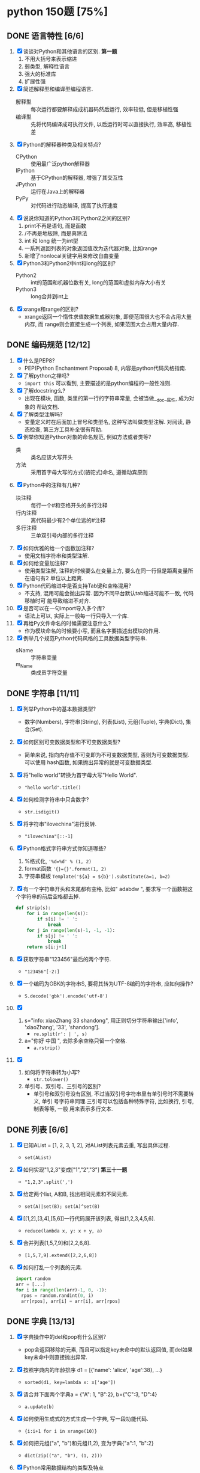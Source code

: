 #+STARTUP: INDENT OVERVIEW

* python 150题 [75%]
** DONE 语言特性 [6/6]
  1. [X] 谈谈对Python和其他语言的区别. *第一题*
     1) 不用大括号来表示缩进
     2) 弱类型, 解释性语言
     3) 强大的标准库
     4) 扩展性强
  2. [X] 简述解释型和编译型编程语言.
     - 解释型 :: 每次运行都要解释成成机器码然后运行, 效率较低, 但是移植性强
     - 编译型 :: 先将代码编译成可执行文件, 以后运行时可以直接执行, 效率高, 移植性差
  3. [X] Python的解释器种类及相关特点?
     - CPython :: 使用最广泛python解释器
     - IPython :: 基于CPython的解释器, 增强了其交互性
     - JPython :: 运行在Java上的解释器
     - PyPy :: 对代码进行动态编译, 提高了执行速度
  4. [X] 说说你知道的Python3和Python2之间的区别?
     1) print不再是语句, 而是函数
     2) /不再是地板除, 而是真除法
     3) int 和 long 统一为int型
     4) 一系列返回列表的对象返回值改为迭代器对象, 比如range
     5) 新增了nonlocal关键字用来修改自由变量
  5. [X] Python3和Python2中int和long的区别?
     - Python2 :: int的范围和机器位数有关, long的范围和虚拟内存大小有关
     - Python3 :: long合并到int上
  6. [X] xrange和range的区别?
     - xrange返回一个惰性求值数据生成器对象, 即便范围很大也不会占用大量内存, 而
       range则会直接生成一个列表, 如果范围大会占用大量内存.

** DONE 编码规范 [12/12]
  1. [X] 什么是PEP8?
     - PEP(Python Enchantment Proposal) 8, 内容是python代码风格指南.
  2. [X] 了解python之禅吗?
     - ~import this~ 可以看到, 主要描述的是python编程的一般性准则.
  3. [X] 了解docstring么?
     - 出现在模块, 函数, 类里的第一行的字符串常量, 会被当做__doc__属性, 成为对象的
       帮助文档.
  4. [X] 了解类型注解吗?
     - 变量定义时在后面加上冒号和类型名, 这种写法叫做类型注解. 对阅读, 静态检查,
       第三方工具补全很有帮助.
  5. [X] 例举你知道Python对象的命名规范, 例如方法或者类等?
     - 类 :: 类名应该大写开头
     - 方法 :: 采用首字母大写的方式(骆驼式)命名, 遵循动宾原则
  6. [X] Python中的注释有几种?
     - 块注释 :: 每行一个#和空格开头的多行注释
     - 行内注释 :: 离代码最少有2个单位远的#注释
     - 多行注释 :: 三单双引号内部的多行注释
  7. [X] 如何优雅的给一个函数加注释?
     - 使用文档字符串和类型注解.
  8. [X] 如何给变量加注释?
     - 使用类型注解, 注释的时候要么在变量上方, 要么在同一行但是距离变量所在语句有2
       单位以上距离.
  9. [X] Python代码缩进中是否支持Tab键和空格混用?
     - 不支持, 混用可能会抛出异常. 因为不同平台默认tab缩进可能不一致, 代码移植时可
       能导致缩进不对齐.
  10. [X] 是否可以在一句import导入多个库?
      - 语法上可以, 实际上一般每一行只导入一个库.
  11. [X] 再给Py文件命名的时候需要注意什么?
      - 作为模块命名的时候要小写, 而且名字要描述出模块的作用.
  12. [X] 例举几个规范Python代码风格的工具数据类型字符串.
      - sName :: 字符串变量
      - m_Name :: 类成员字符变量

** DONE 字符串 [11/11]
  1. [X] 列举Python中的基本数据类型?
     - 数字(Numbers), 字符串(String), 列表(List), 元组(Tuple), 字典(Dict),
       集合(Set).
  2. [X] 如何区别可变数据类型和不可变数据类型?
     - 简单来说, 指向内存值不可变即为不可变数据类型, 否则为可变数据类型. 可以使用
       hash函数, 如果抛出异常的就是可变数据类型.
  3. [X] 将"hello world"转换为首字母大写"Hello World".
     - ~"hello world".title()~
  4. [X] 如何检测字符串中只含数字?
     - ~str.isdigit()~
  5. [X] 将字符串"ilovechina"进行反转.
     - ~"ilovechina"[::-1]~
  6. [X] Python格式字符串方式你知道哪些?
     1. %格式化, ~'%d=%d' % (1, 2)~
     2. format函数 ~'{}={}'.format(1, 2)~
     3. 字符串模板 ~Template('${a} = ${b}').substitute(a=1, b=2)~
  7. [X] 有一个字符串开头和末尾都有空格, 比如" adabdw ", 要求写一个函数把这个字符串的前后空格都去掉.
     #+BEGIN_SRC python
       def strip(s):
           for i in range(len(s)):
               if s[i] != ' ':
                   break
           for j in range(len(s)-1, -1, -1):
               if s[j] != ' ':
                   break
           return s[i:j+1]
     #+END_SRC
  8. [X] 获取字符串"123456"最后的两个字符.
     - ~"123456"[-2:]~
  9. [X] 一个编码为GBK的字符串S, 要将其转为UTF-8编码的字符串, 应如何操作?
     - ~S.decode('gbk').encode('utf-8')~
  10. [X]
      1) s="info: xiaoZhang 33 shandong", 用正则切分字符串输出['info',
         'xiaoZhang', '33', 'shandong'].
         - ~re.split(r': | ', s)~
      2) a="你好 中国 ", 去除多余空格只留一个空格.
         - ~a.rstrip()~
  11. [X]
      1) 如何将字符串转为小写?
         - ~str.tolower()~
      2) 单引号、双引号、三引号的区别?
         - 单引号和双引号没有区别, 不过当双引号字符串里有单引号时不需要转义, 单引
           号字符串同理.三引号可以包括各种特殊字符, 比如换行, 引号, 制表等等, 一般
           用来表示多行文本.
         
** DONE 列表 [6/6]
  1. [X] 已知AList = [1, 2, 3, 1, 2], 对AList列表元素去重, 写出具体过程.
     - ~set(AList)~
  2. [X] 如何实现"1,2,3"变成["1","2","3"] *第三十一题*
     - ~"1,2,3".split(',')~
  3. [X] 给定两个list, A和B, 找出相同元素和不同元素.
     - ~set(A)|set(B); set(A)^set(B)~
  4. [X] [[1,2],[3,4],[5,6]]一行代码展开该列表, 得出[1,2,3,4,5,6].
     - ~reduce(lambda x, y: x + y, a)~
  5. [X] 合并列表[1,5,7,9]和[2,2,6,8].
     - ~[1,5,7,9].extend([2,2,6,8])~
  6. [X] 如何打乱一个列表的元素.
     #+BEGIN_SRC python
       import random
       arr = [...]
       for i in range(len(arr)-1, 0, -1):
         rpos = random.randint(0, i)
         arr[rpos], arr[i] = arr[i], arr[rpos]
     #+END_SRC

** DONE 字典 [13/13]
  1. [X] 字典操作中的del和pop有什么区别?
     - pop会返回移除的元素, 而且可以指定key未命中的默认返回值, 而del如果key未命中则直接抛出异常.
  2. [X] 按照字典内的年龄排序 d1 = [{'name': 'alice', 'age':38}, ...}
     - ~sorted(d1, key=lambda x: x['age'])~
  3. [X] 请合并下面两个字典a = {"A": 1, "B":2}, b={"C":3, "D":4}
     - ~a.update(b)~
  4. [X] 如何使用生成式的方式生成一个字典, 写一段功能代码.
     - ~{i:i+1 for i in xrange(10)}~
  5. [X] 如何把元组("a", "b")和元组(1,2), 变为字典{"a":1, "b":2}
     - ~dict(zip(("a", "b"), (1, 2)))~
  6. [X] Python常用数据结构的类型及特点
     - dict :: 映射访问式容器, 可变
     - list :: 顺序访问式容器, 可变
     - tuple :: 顺序访问式容器, 不可变
     - str :: 顺序访问式标量, 不可变
     - int :: 直接访问式标量, 不可变
  7. [X] 如何交换字典D={"A": 1, "B": 2}的键和值
     - ~{D[k]:k for k in D}~
  8. [X] Python里面如何实现tuple和list的转换
     - 直接通过类工厂函数 ~tuple()~ 和 ~list()~ 即可互相转换
  9. [X] 我们知道对于列表可以使用切片操作进行部分元素的选择, 那么如何对生成器类型的对象
     实现相同的功能呢?
     - ~itertools.islice()~ 可以对生成对象进行切分
  10. [X] 请将[i for i in range(3)]改成生成器
      - ~(i for i in xrange(3))~
  11. [X] a="hello"和b="你好"编码成bytes类型
      - ~bytes(a, encoding='utf-8'); bytes(b, encoding='cp936')~
  12. [X] 下面的代码输出结果是什么?
      #+BEGIN_SRC python
      a = (1, 2, 3, [4, 5, 6, 7], 8)
      a[2] = 2
      #+END_SRC
      - TypeError异常
  13. [X] 下面的代码输出结果是什么?
      #+BEGIN_SRC python
      a = (1, 2, 3, [4, 5, 6 ,7], 8)
      a[3][0] = 2
      #+END_SRC
      - ~(1, 2, 3, [2, 5, 6, 7], 8)~
      
** DONE 操作类题目 [21/21]
   1. [X] Python交换两个变量的值
      - ~a, b = b, a~
   2. [X] 在读文件操作的时候会使用read, readline或者readlines, 简述他们各自的作用
      - read :: 读取指定大小的字节
      - readline :: 读取一行数据
      - readlines :: 读取多行数据, 每行的数据作为列表中的一项返回
   3. [X] json序列化时, 可以处理的数据类型有哪些? 如何定制支持datetime类型.
      - 支持python的基本数据类型(dict, list, int, tuple, str, unicode, bool, None)
        可以用子类继承json模块, 重写encoder和decoder从而支持datetime类型.
   4. [X] json序列化时, 默认遇到中文会转成unicode, 如果想保留中文怎么办?
      - ~dumps(obj, ensure_ascii=False)~ , 将ensure_ascii改为False.
   5. [X] 有两个磁盘文件A和B, 各存放一行字, 要求把这两个文件中的信息合并(按字母顺序)
      输出到一个新文件C中.
      #+BEGIN_SRC python
        def merge(A, B, C):
            A.seek(0)
            B.seek(0)
            C.seek(0)
            a = A.read(1)
            b = B.read(1)
            while a == '' or b == '':
              if a <= b:
                  C.write(a)
                  a = A.read(1)
              else:
                  C.write(b)
                  b = B.read(1)
            if a == '':
                while b != '':
                  C.write(b)
                  b = B.read(1)
            else:
                while a != '':
                  C.write(a)
                  a = A.read(1)
      #+END_SRC
   6. [X] 如果当前日期为20190530, 要求写一个函数输出N天后的日期, (比如N为2, 则输
      出1)
      #+BEGIN_SRC python
        import datetime
        def n_days_after_date(N):
            now = datetime.datetime(2019, 05, 30)
            after = now + datetime.timedelta(N)
            result = ['{:0>2}'.format(i)
                          for i in (after.year, after.month, after.day)]
            return ''.join(result)
      #+END_SRC
   7. [X] 写一个函数, 接受整数参数n,返回一个函数, 函数的功能是把函数的参数和n相
      乘并把结果返回.
      #+BEGIN_SRC python
        def n_multiple(n):
          return lambda x: x*n
      #+END_SRC
   8. [X] 下面的代码会存在什么问题, 如何改进?
      #+BEGIN_SRC python
        def strappend(num):
            str='first'
            for i in range(num):
                str += str(i)
            return str
      #+END_SRC
      - 覆盖了str类, 会出现错误. 将除了str(i)以外的str统一替换成其他字符即可.
   9. [X] 一行代码输出1-100之间所有的偶数.
      - ~print([i for i in range(1, 101) if i&1 == 0])~
   10. [X] with语句的作用, 写一段代码.
       - 在进入和退出语句块时, 自动执行自定义的语句块, 无论是否是正常退出.
       #+BEGIN_SRC python
         with open('./example.txt', 'r') as f:
             for line in f:
                 print(f)
       #+END_SRC
   11. [X] python字典和json字符串相互转化的方法.
       #+BEGIN_SRC python
         dic = {'a': 1, 'b': 2}
         s = json.dumps(dic)
         obj = json.loads(s)
       #+END_SRC
   12. [X] 请写一个Python逻辑, 计算一个文件中的大写字母数量.
       #+BEGIN_SRC python
         count = 0
         for line in afile:
           count = sum(1 for c in line if c.isupper())
       #+END_SRC
   13. [X] +请写一个段Python连接Mongo数据库, 然后查询的代码.+ *第六十一题*
   14. [X] +说一下Redis的基本类型.+
   15. [X] +请写一段Python连接Redis数据库的代码.+
   16. [X] +请写一段Python连接MySQL数据库的代码.+
   17. [X] +了解Redis的事务吗?+
   18. [X] +了解数据库的三范式吗?+
   19. [X] +了解分布式锁吗?+
   20. [X] +用python实现一个Redis的分布式锁功能.+
   21. [X] +写一段Python使用Mongo数据库创建索引的代码.+

** DONE 高级特性 [18/18]
   1. [X] 函数装饰器有什么作用, 请举例说明.
      - 可以动态的给函数增加一些新的功能而不需要修改被包装的函数. 比如python标准库
        里的lru_cache装饰器就可以帮被装饰的函数增加缓存功能.
   2. [X] Python垃圾回收机制?
      - 采用引用计数+垃圾收集的机制, 当对象引用计数为0时, 垃圾收集会将其内存释放.
        使用标记-清除机制解决循环引用.
   3. [X] 魔法函数__call__怎么使用?
      - 当类实现此方法之后, 类的实例可以像函数那样调用.
   4. [X] 如何判断一个对象是函数还是方法?
      - 如果一个函数绑定到了类上面, 那他就是方法.
   5. [X] @classmethod和@staticmethod用法和区别.
      - @classmethod :: 第一个参数必须为类对象, 用在一些需要对类本身进行操作的方法上
      - @staticmethod :: 对参数没有任何要求, 相当于把一个函数放置于类的名称空间
   6. [X] Python中的接口如何实现?
      - 接口里面加上一条语句 ~raise NotImplementedError~; 或者使用元类
        ~ABCMeta~ 和 ~@abstractmethod~ 装饰器
   7. [X] Python中的反射了解么?
      - 给予对象在运行时取得自身信息的功能.
   8. [X] metaclass作用? 以及应用场景?
      - 元类就是用来创建类的类, 用来影响创建类时的操作. 可以用来实现抽象方法.
   9. [X] hasattr() getattr() setattr()的用法.
      - hasattr() :: 判断某一个对象是否有某个属性
      - getattr() :: 获得一个对象的某个属性, 如果没有则抛出异常
      - setattr() :: 设置一个对象的某个属性, 可能会覆盖
   10. [X] 请列举你知道的Python的魔法方法及用途.
       - ~__init__~ :: 用于初始化构造好的实例
       - ~__len__~ :: 用于内建 ~len()~, 返回对象长度
       - ~__eq__~ :: 用于比较操作符(==, !=), 判断对象是否相等
   11. [X] 如何知道一个Python对象的类型?
       - ~type()~
   12. [X] Python的传参是传值还是传址?
       - python一切皆对象, 所有变量均为对象的引用, 所以是传址.
   13. [X] Python中的元类(metaclass)使用举例.
       #+BEGIN_SRC python
         class MustHaveStrMetaClass(type):
             """任何以此类的元类必须实现__str__方法
             """
             def __init__(cls, name, bases, attrd):
                 super(cls.__class__, cls).__init__(name, bases, attrd)
                 if '__str__' not in attrd:
                     raise TypeError('Not Implemented __str__')
       #+END_SRC
   14. [X] 简述any()和all()方法.
       - any :: 如果序列里的任一元素为真则返回真, 空集为假
       - all :: 如果序列里的所有元素为真则返回真, 空集为真
   15. [X] filter方法求出列表所有奇数并构造新列表, a = [1, ..., 10].
       - ~filter(lambda x: x&1, a)~
   16. [X] 什么是猴子补丁?
       - 运行时动态的替换python的一个类或者模块.
   17. [X] Python之中是如何管理内存的?
       - 通过引用计数和垃圾收集来管理内存.
   18. [X] 当退出Python时是否释放所有内存分配?
       - 如果是进程结束, 所有的资源会由操作系统完成回收. 如果只是退出python而进程
         不结束, 可能有全局对象和c扩展对象残留.

** DONE 正则表达式 [3/3]
   1. [X] 使用正则表达式匹配出 ~<html>http://www.google.com</html>~ 中的url地址.
      - ~r'<html>(?P<url>.*?)</html>~
   2. [X] 正则表达式匹配中(.)和(.?)匹配的区别
      - ~(.)~ 是匹配至少一个任意字符, 而 ~(.?)~ 还可以匹配空.
   3. [X] 写一段匹配邮箱的正则表达式.
      - ~r'^[0-9a-zA-Z_]+@\w{2,}\.\w+$'~

** DONE 其他内容 [31/31]
   1. [X] 解释一下python中pass语句的作用. *第九十一题*
      - 代表什么事都不做, 类似于汇编语言里的NOP, 一般用于在需要语句的位置占位.
   2. [X] 简述你对input()函数的理解.
      - 相当于 ~eval(raw_input(prompt))~, 从标准输入得到表达式并求值. 比如如果输入
        5+3, 则会得到结果8, 如果输入字符串则必须加上引号, 否则求值会抛出错误.
   3. [X] python中的is和==.
      - is :: 比较的是两个元素的内存地址
      - == :: 比较的是两个元素的值
   4. [X] python中的作用域.
      - 内建作用域 :: 包含python定义的初始方法, 变量的作用域
      - 全局作用域 :: 包含python最上层定义的对象的作用域
      - 闭包作用域 :: 包含内部函数的非全局引用外部变量的作用域
      - 局部作用域 :: 包含函数内部定义变量的作用域
      名称搜索时搜自底向上, 找到即停止.
   5. [X] 三元运算符写法和场景应用.
      - ~x if True else y~, 可以求出两个元素中的较大值.
   6. [X] 了解enumerate么?
      - 返回一个枚举对象, 对象中的每个元素时由一个枚举值和迭代器中的一个元素构成的
        元组.
   7. [X] 列举5个python中的标准模块.
      - collections
      - itertools
      - functools
      - sys
      - random
   8. [X] 如何在函数中设置一个全局变量.
      - 在函数中使用 ~global x~.
   9. [X] pathlib的用法举例.
      - 列出子目录 :: ~[x for x in p.iterdir() if x.is_dir()]~
      - 列出所有py文件 :: ~list(p.glob('**/*.py'))~
   10. [X] python中的异常处理, 写一个简单地应用场景.
       #+BEGIN_SRC python
         try:
             v = raw_input('float number:')
             v = float(v)
         except (TypeError, ValueError) as e:
             print(e)
         else:
             pass
         finally:
             pass
       #+END_SRC
   11. [X] python中递归的最大次数, 如何突破?
       - 最大次数和具体的平台有关, 可以通过 ~sys.setrecursionlimit()~ 来设置最大层
         数.
   12. [X] 什么是面向对象的mro
       - 方法解释顺序, 当有多重继承的时候按照何种顺序在父类中寻找没有在子类中定义
         的属性.
   13. [X] isinstance的作用以及应用场景.
       - 判断一个实例是否是一个类的实例, 可以用来判断类的继承关系.
   14. [X] 什么是断言? 应用场景?
       - ~assert expr~, 当表达式结果为False则抛出断言异常. 可以用在测试某些输入值
         是否合法.
   15. [X] lambda表达式格式以及应用场景.
       - ~lambda [arg1[, arg2, ... argN]]: expr~ 经常用作高阶函数的参数, 或者排序
         函数的key参数.
   16. [X] 新式类和旧式类的区别.
       - 旧式类 :: 类是类对象, 实例是实例对象, 之间没有任何关系
       - 新式类 :: 类和实例都是类型对象, 从obj继承了很多额外属性
   17. [X] dir()是干什么用的?
       - 返回指定名字空间内的所有名字.
   18. [X] 一个包里有三个模块, demo1.py, demo2.py, demo3.py, 但使用from tools
       import * 导入模块时, 如何保证只有demo1, demo3被导入了.
       #+BEGIN_SRC python
         __all__ = ['demo1', 'demo3']
       #+END_SRC
   19. [X] 列举5个python之中的异常类型及其含义.
       - NameError :: 访问了一个在命名空间内未初始化的变量
       - SyntaxError :: 解释器语法错误
       - IndexError :: 请求的索引超出范围
       - IOError :: 输入/输出错误
       - AttributeError :: 访问未知对象属性
   20. [X] copy和deepcopy的区别是什么?
       - copy :: 仅拷贝最外层容器
       - deepcopy :: 每一层容器都依次拷贝
   21. [X] 代码中经常遇到的*args, **kwargs的含义及用法.
       - *args :: 代表非关键字变长参数, 用于给对象传递任意数量的非关键字参数
       - **kwargs :: 代表关键字变长参数, 用于给对象传递任意数量的关键字参数
       一般用在函数的声明中, 代表函数接受任意数量的参数.
   22. [X] Python中会由函数或成员变量包含单下划线前缀和结尾, 和双下划线前缀结尾
       区别是什么?
       - 单下划线 :: 代表这个对象是私有的, 不过这是约定并不是定义
       - 双下划线 :: 前缀代表这个属性是类的私有方法, 会进行改名
       - 前后双下划线 :: 类的特殊方法, 一般不要进行覆盖
   23. [X] w, a+, wb 文件写入模式的区别.
       - w :: 写入文件, 必要时清空文件内容
       - a+ :: 读写文件, 从文件的末尾开始写入
       - wb :: 以二进制写模式打开文件, 其余和w一致
   24. [X] 举例sort和sorted的区别.
       - sort :: 方法, 原地排序, 无返回值
       - sorted :: 函数, 原数组不变, 返回一个新的排序序列
   25. [X] 什么是负索引.
       - 从-1开始代表序列的最后一个元素, -(序列长度)代表序列第一个元素, 提供一种倒
         访问的手段.
   26. [X] pprint模块是干什么的?
       - 输出更加美观的列表, 元组, 字典数据结构字符串, 可以处理无限递归的情况.
   27. [X] 解释一下Python中的赋值运算符.
       - 一般赋值 :: ~a = 1~ 代表将a设置为1这个对象的一个引用
       - 增量赋值 :: ~a += 1~ 相当于 ~a = a + 1~
   28. [X] 解释一下Python中的逻辑运算符.
       - not :: 非运算符, True变False, False变True
       - and :: 与运算符, 两者均为真则为真
       - or :: 或运算符, 任一为真则为真
   29. [X] 讲讲Python中的位运算符.
       - & :: 与运算
       - | :: 或运算
       - ~ :: 取反运算
       - ^ :: 亦或运算
       - >> :: 右移运算
       - << :: 左移运算
   30. [X] 在Python之中如何使用多进制数字.
       - 使用内建的 ~oct() bin() hex() int()~ 可以轻松的在多进制数字和字符串之间转
         换.
   31. [X] 怎么声明多个变量并赋值. *第一百二十一题*
       - ~a = b = c = 1~

** TODO 算法和数据结构 [0/16]
   1. [ ]
   2. [ ]
   3. [ ]
   4. [ ]
   5. [ ]
   6. [ ]
   7. [ ]
   8. [ ]
   9. [ ]
   10. [ ]
   11. [ ]
   12. [ ]
   13. [ ]
   14. [ ]
   15. [ ]
   16. [ ]

** TODO 网络编程 [0/3]
   1. [ ]
   2. [ ]
   3. [ ]

** TODO 并发 [0/10]
   1. [ ]
   2. [ ]
   3. [ ]
   4. [ ]
   5. [ ]
   6. [ ]
   7. [ ]
   8. [ ]
   9. [ ]
   10. [ ]

       
   
